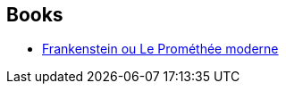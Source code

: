 :jbake-type: post
:jbake-status: published
:jbake-title: Mary Wollstonecraft Shelley
:jbake-tags: author
:jbake-date: 2003-11-20
:jbake-depth: ../../
:jbake-uri: goodreads/authors/11139.adoc
:jbake-bigImage: https://images.gr-assets.com/authors/1588859766p5/11139.jpg
:jbake-source: https://www.goodreads.com/author/show/11139
:jbake-style: goodreads goodreads-author no-index

## Books
* link:../books/9782277235675.html[Frankenstein ou Le Prométhée moderne]